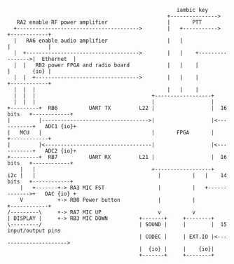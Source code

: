 #+BEGIN_SRC ditaa :file architecture.png :results silent
                                                      iambic key
                                                   +--------------->
   RA2 enable RF power amplifier                   |       PTT
  +--------------------------------------->        |   +----------->          +------------+
  |   RA6 enable audio amplifier                   |   |                      |            |
  |  +------------------------------------>        |   |    +---------------->|  Ethernet  |
  |  |   RB2 power FPGA and radio board            |   |    |                 |       {io} |
  |  |  +--------------------------------->        |   |    |                 +------------+
  |  |  |                                          |   |    |
  |  |  |                                     +------------------+
  |  |  |                                     |                  |
+---------+  RB6          UART TX         L22 |                  |  16 bits   +------------+
|         |---------------------------------->|                  |<-----------+   ADC1 {io}+
|   MCU   |                                   |       FPGA       |            +------------+
|         |<----------------------------------|                  |<-----------+   ADC2 {io}+
+---------+  RB7          UART RX         L21 |                  |  16 bits   +------------+
    |   |                                     +------------------+
i2c |   |                                       |          |   |    14 bits   +------------+
    |   +-------+-> RA3 MIC FST                 |          |   +------------->+   DAC {io} +
    V           +-> RB0 Power button            |          |                  +------------+
/---------\     +-> RA7 MIC UP                  v          v
| DISPLAY |     +-> RB3 MIC DOWN          +-------+     +--------+
\---------/                               | SOUND |     |        |  15 input/output pins
                                          | CODEC |     | EXT.IO |<---------------------->
                                          |  {io} |     |    {io}|
                                          +-------+     +--------+
#+END_SRC
